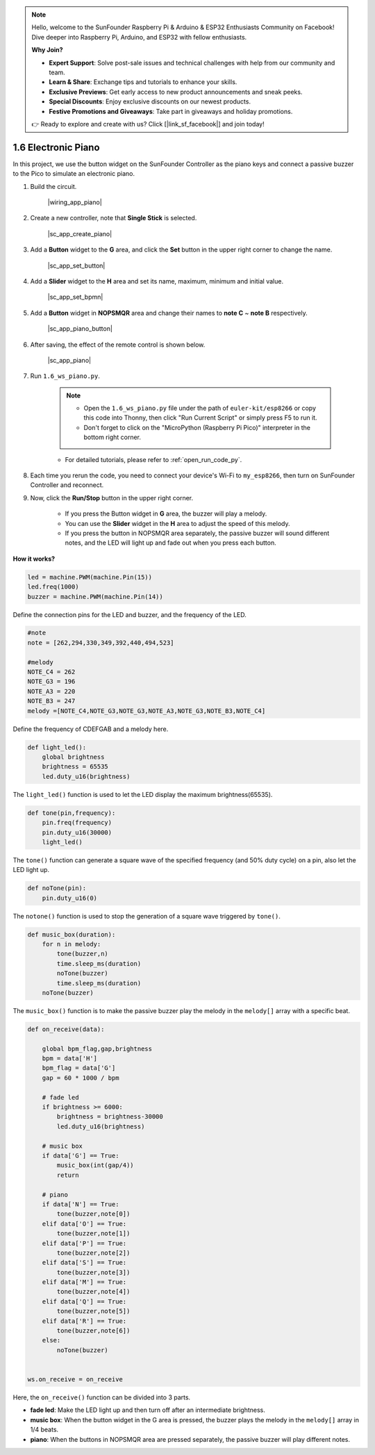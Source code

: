 .. note::

    Hello, welcome to the SunFounder Raspberry Pi & Arduino & ESP32 Enthusiasts Community on Facebook! Dive deeper into Raspberry Pi, Arduino, and ESP32 with fellow enthusiasts.

    **Why Join?**

    - **Expert Support**: Solve post-sale issues and technical challenges with help from our community and team.
    - **Learn & Share**: Exchange tips and tutorials to enhance your skills.
    - **Exclusive Previews**: Get early access to new product announcements and sneak peeks.
    - **Special Discounts**: Enjoy exclusive discounts on our newest products.
    - **Festive Promotions and Giveaways**: Take part in giveaways and holiday promotions.

    👉 Ready to explore and create with us? Click [|link_sf_facebook|] and join today!

1.6 Electronic Piano
============================================


In this project, we use the button widget on the SunFounder Controller as the piano keys and connect a passive buzzer to the Pico to simulate an electronic piano.


#. Build the circuit.

    |wiring_app_piano|


#. Create a new controller, note that **Single Stick** is selected.

    |sc_app_create_piano|

#. Add a **Button** widget to the **G** area, and click the **Set** button in the upper right corner to change the name.

    |sc_app_set_button|

#. Add a **Slider** widget to the **H** area and set its name, maximum, minimum and initial value.

    |sc_app_set_bpmn|

#. Add a **Button** widget in **NOPSMQR** area and change their names to **note C** ~ **note B** respectively.

    |sc_app_piano_button|


#. After saving, the effect of the remote control is shown below.


    |sc_app_piano|

#. Run ``1.6_ws_piano.py``.

    .. note::

        * Open the ``1.6_ws_piano.py`` file under the path of ``euler-kit/esp8266`` or copy this code into Thonny, then click "Run Current Script" or simply press F5 to run it.

        * Don't forget to click on the "MicroPython (Raspberry Pi Pico)" interpreter in the bottom right corner. 

    * For detailed tutorials, please refer to :ref:`open_run_code_py`.

#. Each time you rerun the code, you need to connect your device's Wi-Fi to ``my_esp8266``, then turn on SunFounder Controller and reconnect.
#. Now, click the **Run/Stop** button in the upper right corner. 

    * If you press the Button widget in **G** area, the buzzer will play a melody.
    * You can use the **Slider** widget in the **H** area to adjust the speed of this melody. 
    * If you press the button in NOPSMQR area separately, the passive buzzer will sound different notes, and the LED will light up and fade out when you press each button.


**How it works?**

.. code-block:: python

    led = machine.PWM(machine.Pin(15))
    led.freq(1000)
    buzzer = machine.PWM(machine.Pin(14))

Define the connection pins for the LED and buzzer, and the frequency of the LED.

.. code-block:: python

    #note 
    note = [262,294,330,349,392,440,494,523]

    #melody
    NOTE_C4 = 262
    NOTE_G3 = 196
    NOTE_A3 = 220
    NOTE_B3 = 247
    melody =[NOTE_C4,NOTE_G3,NOTE_G3,NOTE_A3,NOTE_G3,NOTE_B3,NOTE_C4]

Define the frequency of CDEFGAB and a melody here.

.. code-block:: python

    def light_led():
        global brightness
        brightness = 65535
        led.duty_u16(brightness)

The ``light_led()`` function is used to let the LED display the maximum brightness(65535).

.. code-block:: python
    
    def tone(pin,frequency):
        pin.freq(frequency)
        pin.duty_u16(30000)
        light_led()

The ``tone()`` function can generate a square wave of the specified frequency (and 50% duty cycle) on a pin, also let the LED light up.

.. code-block:: python

    def noTone(pin):
        pin.duty_u16(0)

The ``notone()`` function is used to stop the generation of a square wave triggered by ``tone()``.

.. code-block:: python

    def music_box(duration):
        for n in melody:
            tone(buzzer,n)
            time.sleep_ms(duration)
            noTone(buzzer)
            time.sleep_ms(duration)
        noTone(buzzer)

The ``music_box()`` function is to make the passive buzzer play the melody in the ``melody[]`` array with a specific beat.

.. code-block:: python

    def on_receive(data):
    
        global bpm_flag,gap,brightness
        bpm = data['H']
        bpm_flag = data['G']
        gap = 60 * 1000 / bpm
        
        # fade led
        if brightness >= 6000:
            brightness = brightness-30000
            led.duty_u16(brightness)

        # music box
        if data['G'] == True:
            music_box(int(gap/4))
            return
        
        # piano
        if data['N'] == True:
            tone(buzzer,note[0])
        elif data['O'] == True:
            tone(buzzer,note[1])
        elif data['P'] == True:
            tone(buzzer,note[2])
        elif data['S'] == True:
            tone(buzzer,note[3])
        elif data['M'] == True:
            tone(buzzer,note[4])
        elif data['Q'] == True:
            tone(buzzer,note[5])
        elif data['R'] == True:
            tone(buzzer,note[6])
        else:
            noTone(buzzer)
            
        
    ws.on_receive = on_receive

Here, the ``on_receive()`` function can be divided into 3 parts.

* **fade led**: Make the LED light up and then turn off after an intermediate brightness.
* **music box**: When the button widget in the G area is pressed, the buzzer plays the melody in the ``melody[]`` array in 1/4 beats.
* **piano**: When the buttons in NOPSMQR area are pressed separately, the passive buzzer will play different notes.


